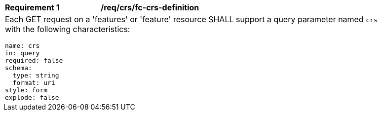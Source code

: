 [[req_crs_fc-crs-definition]]
[width="90%",cols="2a,6a"]
|===
|*Requirement {counter:req-id}* |*/req/crs/fc-crs-definition* +
2+| Each GET request on a 'features' or 'feature' resource SHALL support a
query parameter named `crs` with the following characteristics:

[source,YAML]
----
name: crs
in: query
required: false
schema:
  type: string
  format: uri
style: form
explode: false
----
|===
